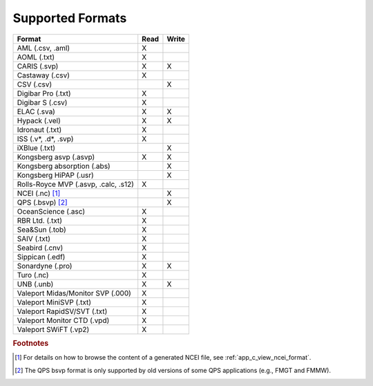 .. _supported_formats:

*****************
Supported Formats
*****************


=================================================== ==== =====
                        Format                      Read Write
=================================================== ==== =====
AML (.csv, .aml)                                    X
AOML (.txt)                                         X
CARIS (.svp)                                        X    X
Castaway (.csv)                                     X
CSV (.csv)                                               X
Digibar Pro (.txt)                                  X
Digibar S (.csv)                                    X
ELAC (.sva)                                         X    X
Hypack (.vel)                                       X    X
Idronaut (.txt)                                     X
ISS (.v*, .d*, .svp)                                X
iXBlue (.txt)                                            X
Kongsberg asvp (.asvp)                              X    X
Kongsberg absorption (.abs)                              X
Kongsberg HiPAP (.usr)                                   X
Rolls-Royce MVP (.asvp, .calc, .s12)                X
NCEI (.nc) [1]_                                          X
QPS (.bsvp) [2]_                                         X
OceanScience (.asc)                                 X
RBR Ltd. (.txt)                                     X
Sea&Sun (.tob)                                      X
SAIV (.txt)                                         X
Seabird (.cnv)                                      X
Sippican (.edf)                                     X
Sonardyne (.pro)                                    X    X
Turo (.nc)                                          X
UNB (.unb)                                          X    X
Valeport Midas/Monitor SVP (.000)                   X
Valeport MiniSVP (.txt)                             X
Valeport RapidSV/SVT (.txt)                         X
Valeport Monitor CTD (.vpd)                         X
Valeport SWiFT (.vp2)                               X
=================================================== ==== =====

.. rubric:: Footnotes

.. [1] For details on how to browse the content of a generated NCEI file, see :ref:`app_c_view_ncei_format`.
.. [2] The QPS bsvp format is only supported by old versions of some QPS applications (e.g., FMGT and FMMW).